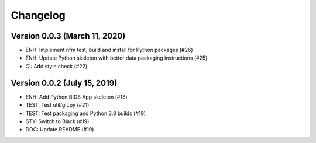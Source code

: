 Changelog
=========

Version 0.0.3 (March 11, 2020)
------------------------------

* ENH: Implement nfm test, build and install for Python packages (#26)
* ENH: Update Python skeleton with better data packaging instructions (#25)
* CI: Add style check (#22)

Version 0.0.2 (July 15, 2019)
-----------------------------

* ENH: Add Python BIDS App skeleton (#18)
* TEST: Test util/git.py (#21)
* TEST: Test packaging and Python 3.8 builds (#19)
* STY: Switch to Black (#19)
* DOC: Update README (#19)
